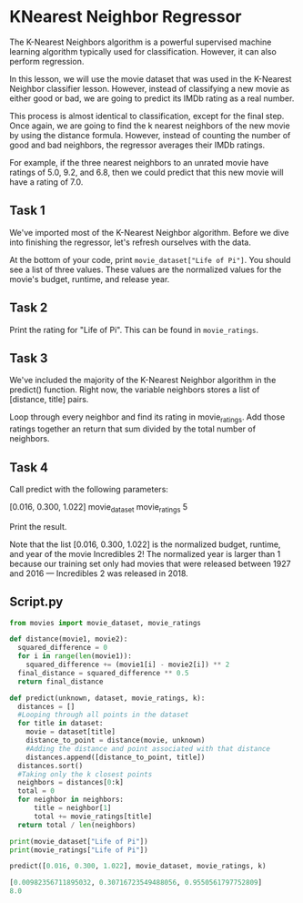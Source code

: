 
* KNearest Neighbor Regressor
The K-Nearest Neighbors algorithm is a powerful supervised machine learning algorithm typically used for classification. However, it can also perform regression.

In this lesson, we will use the movie dataset that was used in the K-Nearest Neighbor classifier lesson. However, instead of classifying a new movie as either good or bad, we are going to predict its IMDb rating as a real number.

This process is almost identical to classification, except for the final step. Once again, we are going to find the k nearest neighbors of the new movie by using the distance formula. However, instead of counting the number of good and bad neighbors, the regressor averages their IMDb ratings.

For example, if the three nearest neighbors to an unrated movie have ratings of 5.0, 9.2, and 6.8, then we could predict that this new movie will have a rating of 7.0.

** Task 1
We've imported most of the K-Nearest Neighbor algorithm. Before we dive into finishing the regressor, let's refresh ourselves with the data.

At the bottom of your code, print ~movie_dataset["Life of Pi"]~. You should see a list of three values. These values are the normalized values for the movie's budget, runtime, and release year.

** Task 2
Print the rating for "Life of Pi". This can be found in ~movie_ratings~.

** Task 3
We've included the majority of the K-Nearest Neighbor algorithm in the predict() function. Right now, the variable neighbors stores a list of [distance, title] pairs.

Loop through every neighbor and find its rating in movie_ratings. Add those ratings together an return that sum divided by the total number of neighbors.

** Task 4
Call predict with the following parameters:

    [0.016, 0.300, 1.022]
    movie_dataset
    movie_ratings
    5

Print the result.

Note that the list [0.016, 0.300, 1.022] is the normalized budget, runtime, and year of the movie Incredibles 2! The normalized year is larger than 1 because our training set only had movies that were released between 1927 and 2016 — Incredibles 2 was released in 2018.

** Script.py

#+begin_src python
  from movies import movie_dataset, movie_ratings

  def distance(movie1, movie2):
    squared_difference = 0
    for i in range(len(movie1)):
      squared_difference += (movie1[i] - movie2[i]) ** 2
    final_distance = squared_difference ** 0.5
    return final_distance

  def predict(unknown, dataset, movie_ratings, k):
    distances = []
    #Looping through all points in the dataset
    for title in dataset:
      movie = dataset[title]
      distance_to_point = distance(movie, unknown)
      #Adding the distance and point associated with that distance
      distances.append([distance_to_point, title])
    distances.sort()
    #Taking only the k closest points
    neighbors = distances[0:k]
    total = 0
    for neighbor in neighbors:
        title = neighbor[1]
        total += movie_ratings[title]
    return total / len(neighbors)

  print(movie_dataset["Life of Pi"])
  print(movie_ratings["Life of Pi"])

  predict([0.016, 0.300, 1.022], movie_dataset, movie_ratings, k)

#+end_src

#+begin_src python
  [0.00982356711895032, 0.30716723549488056, 0.9550561797752809]
  8.0
#+end_src
